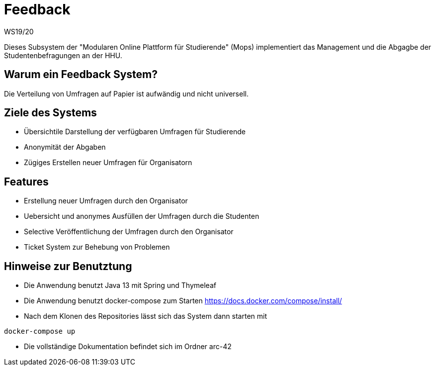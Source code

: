 = Feedback
WS19/20
:icons: font
:icon-set: octicon
:source-highlighter: rouge
ifdef::env-github[]
:tip-caption: :bulb:
:note-caption: :information_source:
:important-caption: :heavy_exclamation_mark:
:caution-caption: :fire:
:warning-caption: :warning:
endif::[]

Dieses Subsystem der "Modularen Online Plattform für Studierende" (Mops) implementiert das Management und die Abgagbe der Studentenbefragungen an der HHU.

== Warum ein Feedback System?

Die Verteilung von Umfragen auf Papier ist aufwändig und nicht universell.

== Ziele des Systems

- Übersichtile Darstellung der verfügbaren Umfragen für Studierende
- Anonymität der Abgaben
- Zügiges Erstellen neuer Umfragen für Organisatorn

== Features

- Erstellung neuer Umfragen durch den Organisator
- Uebersicht und anonymes Ausfüllen der Umfragen durch die Studenten
- Selective Veröffentlichung der Umfragen durch den Organisator
- Ticket System zur Behebung von Problemen

== Hinweise zur Benutztung

- Die Anwendung benutzt Java 13 mit Spring und Thymeleaf
- Die Anwendung benutzt docker-compose zum Starten https://docs.docker.com/compose/install/
- Nach dem Klonen des Repositories lässt sich das System dann starten mit

[source,bash]
--
docker-compose up
--

- Die vollständige Dokumentation befindet sich im Ordner arc-42

